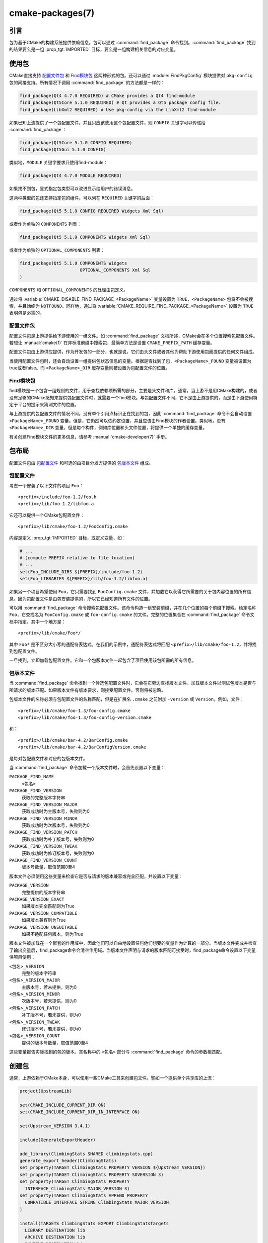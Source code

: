 .. cmake-manual-description: CMake Packages Reference

cmake-packages(7)
*****************

.. only:: html

   .. contents::

引言
============

包为基于CMake的构建系统提供依赖信息。包可以通过 :command:`find_package` 命令找到。:command:`find_package` 找到的结果要么是一组 :prop_tgt:`IMPORTED` 目标，要么是一组构建相关信息的对应变量。

使用包
==============

CMake直接支持 `配置文件包`_ 和 `Find模块包`_ 这两种形式的包。还可以通过 :module:`FindPkgConfig` 模块提供对 ``pkg-config`` 包的间接支持。所有情况下调用 :command:`find_package` 的方法都是一样的：

.. code-block:: cmake

  find_package(Qt4 4.7.0 REQUIRED) # CMake provides a Qt4 find-module
  find_package(Qt5Core 5.1.0 REQUIRED) # Qt provides a Qt5 package config file.
  find_package(LibXml2 REQUIRED) # Use pkg-config via the LibXml2 find-module

如果已知上流提供了一个包配置文件，并且只应该使用这个包配置文件，则 ``CONFIG`` 关键字可以传递给 :command:`find_package`：

.. code-block:: cmake

  find_package(Qt5Core 5.1.0 CONFIG REQUIRED)
  find_package(Qt5Gui 5.1.0 CONFIG)

类似地，``MODULE`` 关键字要求只使用find-module：

.. code-block:: cmake

  find_package(Qt4 4.7.0 MODULE REQUIRED)

如果找不到包，显式指定包类型可以改进显示给用户的错误消息。

这两种类型的包还支持指定包的组件，可以列在 ``REQUIRED`` 关键字的后面：

.. code-block:: cmake

  find_package(Qt5 5.1.0 CONFIG REQUIRED Widgets Xml Sql)

或者作为单独的 ``COMPONENTS`` 列表：

.. code-block:: cmake

  find_package(Qt5 5.1.0 COMPONENTS Widgets Xml Sql)

或者作为单独的 ``OPTIONAL_COMPONENTS`` 列表：

.. code-block:: cmake

  find_package(Qt5 5.1.0 COMPONENTS Widgets
                         OPTIONAL_COMPONENTS Xml Sql
  )

``COMPONENTS`` 和 ``OPTIONAL_COMPONENTS`` 的处理由包定义。

通过将 :variable:`CMAKE_DISABLE_FIND_PACKAGE_<PackageName>` 变量设置为 ``TRUE``，``<PackageName>`` 包将不会被搜索，并且始终为 ``NOTFOUND``。同样地，通过将 :variable:`CMAKE_REQUIRE_FIND_PACKAGE_<PackageName>` 设置为 ``TRUE`` 表明包是必需的。

.. _`Config File Packages`:

配置文件包
--------------------

配置文件包是上游提供给下游使用的一组文件。如 :command:`find_package` 文档所述，CMake会在多个位置搜索包配置文件。若想让 :manual:`cmake(1)` 在非标准前缀中搜索包，最简单方法是设置 ``CMAKE_PREFIX_PATH`` 缓存变量。

配置文件包由上游供应提供，作为开发包的一部分，也就是说，它们由头文件或者其他为帮助下游使用包而提供的任何文件组成。

当使用配置文件包时，还会自动设置一组提供包状态信息的变量。根据是否找到了包，``<PackageName>_FOUND`` 变量被设置为true或者false。而 ``<PackageName>_DIR`` 缓存变量则被设置为包配置文件的位置。

Find模块包
--------------------

find模块是一个包含一组规则的文件，用于查找依赖项所需的部分，主要是头文件和库。通常，当上游不是用CMake构建的，或者没有足够的CMake感知来提供包配置文件时，就需要一个find模块。与包配置文件不同，它不是由上游提供的，而是由下游使用特定于平台的提示来猜测文件的位置。

与上游提供的包配置文件的情况不同，没有单个引用点标识正在找到的包，因此 :command:`find_package` 命令不会自动设置 ``<PackageName>_FOUND`` 变量。但是，它仍然可以依约定设置，并且应该由Find模块的作者设置。类似地，没有 ``<PackageName>_DIR`` 变量，但是每个构件，例如库位置和头文件位置，将提供一个单独的缓存变量。

有关创建Find模块文件的更多信息，请参考 :manual:`cmake-developer(7)` 手册。

包布局
==============

配置文件包由 `包配置文件`_ 和可选的由项目分发方提供的 `包版本文件`_ 组成。

包配置文件
--------------------------

考虑一个安装了以下文件的项目 ``Foo``： ::

  <prefix>/include/foo-1.2/foo.h
  <prefix>/lib/foo-1.2/libfoo.a

它还可以提供一个CMake包配置文件： ::

  <prefix>/lib/cmake/foo-1.2/FooConfig.cmake

内容是定义  :prop_tgt:`IMPORTED` 目标，或定义变量，如：

.. code-block:: cmake

  # ...
  # (compute PREFIX relative to file location)
  # ...
  set(Foo_INCLUDE_DIRS ${PREFIX}/include/foo-1.2)
  set(Foo_LIBRARIES ${PREFIX}/lib/foo-1.2/libfoo.a)

如果另一个项目希望使用 ``Foo``，它只需要找到 ``FooConfig.cmake`` 文件，并加载它以获得它所需要的关于包内容位置的所有信息。因为包配置文件是由包安装提供的，所以它已经知道所有文件的位置。

可以用 :command:`find_package` 命令搜索包配置文件。该命令构造一组安装前缀，并在几个位置的每个前缀下搜索。给定名称 ``Foo``，它查找名为 ``FooConfig.cmake`` 或 ``foo-config.cmake`` 的文件。完整的位置集合在 :command:`find_package` 命令文档中指定。其中一个地方是： ::

 <prefix>/lib/cmake/Foo*/

其中 ``Foo*`` 是不区分大小写的通配符表达式。在我们的示例中，通配符表达式将匹配 ``<prefix>/lib/cmake/foo-1.2``，并将找到包配置文件。

一旦找到，立即加载包配置文件。它和一个包版本文件一起包含了项目使用该包所需的所有信息。

包版本文件
--------------------

当 :command:`find_package` 命令找到一个候选包配置文件时，它会在它旁边查找版本文件。加载版本文件以测试包版本是否与所请求的版本匹配。如果版本文件有版本要求，则接受配置文件。否则将被忽略。

包版本文件的名称必须与包配置文件的名称匹配，但是在扩展名 ``.cmake`` 之前附加 ``-version`` 或 ``Version``。例如，文件： ::

 <prefix>/lib/cmake/foo-1.3/foo-config.cmake
 <prefix>/lib/cmake/foo-1.3/foo-config-version.cmake

和： ::

 <prefix>/lib/cmake/bar-4.2/BarConfig.cmake
 <prefix>/lib/cmake/bar-4.2/BarConfigVersion.cmake

是每对包配置文件和对应的包版本文件。

当 :command:`find_package` 命令加载一个版本文件时，会首先设置以下变量：

``PACKAGE_FIND_NAME``
 ``<包名>``

``PACKAGE_FIND_VERSION``
 获取的完整版本字符串

``PACKAGE_FIND_VERSION_MAJOR``
 获取成功时为主版本号，失败则为0

``PACKAGE_FIND_VERSION_MINOR``
 获取成功时为次版本号，失败则为0

``PACKAGE_FIND_VERSION_PATCH``
 获取成功时为补丁版本号，失败则为0

``PACKAGE_FIND_VERSION_TWEAK``
 获取成功时为修订版本号，失败则为0

``PACKAGE_FIND_VERSION_COUNT``
 版本号数量，取值范围0至4

版本文件必须使用这些变量来检查它是否与请求的版本兼容或完全匹配，并设置以下变量：

``PACKAGE_VERSION``
 完整提供的版本字符串

``PACKAGE_VERSION_EXACT``
 如果版本完全匹配则为True

``PACKAGE_VERSION_COMPATIBLE``
 如果版本兼容则为True

``PACKAGE_VERSION_UNSUITABLE``
 如果不适配任何版本，则为True

版本文件被加载在一个嵌套的作用域中，因此他们可以自由地设置任何他们想要的变量作为计算的一部分。当版本文件完成并检查了输出变量后，find_package命令会清空作用域。当版本文件声明与请求的版本匹配可接受时，find_package命令设置以下变量供项目使用：

``<包名>_VERSION``
 完整的版本字符串

``<包名>_VERSION_MAJOR``
 主版本号，若未提供，则为0

``<包名>_VERSION_MINOR``
 次版本号，若未提供，则为0

``<包名>_VERSION_PATCH``
 补丁版本号，若未提供，则为0

``<包名>_VERSION_TWEAK``
 修订版本号，若未提供，则为0

``<包名>_VERSION_COUNT``
 提供的版本号数量，取值范围0至4

这些变量报告实际找到的包的版本。其名称中的 ``<包名>`` 部分与 :command:`find_package` 命令的参数相匹配。

.. _`Creating Packages`:

创建包
=================

通常，上游依赖于CMake本身，可以使用一些CMake工具来创建包文件。譬如一个提供单个共享库的上流：

.. code-block:: cmake

  project(UpstreamLib)

  set(CMAKE_INCLUDE_CURRENT_DIR ON)
  set(CMAKE_INCLUDE_CURRENT_DIR_IN_INTERFACE ON)

  set(Upstream_VERSION 3.4.1)

  include(GenerateExportHeader)

  add_library(ClimbingStats SHARED climbingstats.cpp)
  generate_export_header(ClimbingStats)
  set_property(TARGET ClimbingStats PROPERTY VERSION ${Upstream_VERSION})
  set_property(TARGET ClimbingStats PROPERTY SOVERSION 3)
  set_property(TARGET ClimbingStats PROPERTY
    INTERFACE_ClimbingStats_MAJOR_VERSION 3)
  set_property(TARGET ClimbingStats APPEND PROPERTY
    COMPATIBLE_INTERFACE_STRING ClimbingStats_MAJOR_VERSION
  )

  install(TARGETS ClimbingStats EXPORT ClimbingStatsTargets
    LIBRARY DESTINATION lib
    ARCHIVE DESTINATION lib
    RUNTIME DESTINATION bin
    INCLUDES DESTINATION include
  )
  install(
    FILES
      climbingstats.h
      "${CMAKE_CURRENT_BINARY_DIR}/climbingstats_export.h"
    DESTINATION
      include
    COMPONENT
      Devel
  )

  include(CMakePackageConfigHelpers)
  write_basic_package_version_file(
    "${CMAKE_CURRENT_BINARY_DIR}/ClimbingStats/ClimbingStatsConfigVersion.cmake"
    VERSION ${Upstream_VERSION}
    COMPATIBILITY AnyNewerVersion
  )

  export(EXPORT ClimbingStatsTargets
    FILE "${CMAKE_CURRENT_BINARY_DIR}/ClimbingStats/ClimbingStatsTargets.cmake"
    NAMESPACE Upstream::
  )
  configure_file(cmake/ClimbingStatsConfig.cmake
    "${CMAKE_CURRENT_BINARY_DIR}/ClimbingStats/ClimbingStatsConfig.cmake"
    COPYONLY
  )

  set(ConfigPackageLocation lib/cmake/ClimbingStats)
  install(EXPORT ClimbingStatsTargets
    FILE
      ClimbingStatsTargets.cmake
    NAMESPACE
      Upstream::
    DESTINATION
      ${ConfigPackageLocation}
  )
  install(
    FILES
      cmake/ClimbingStatsConfig.cmake
      "${CMAKE_CURRENT_BINARY_DIR}/ClimbingStats/ClimbingStatsConfigVersion.cmake"
    DESTINATION
      ${ConfigPackageLocation}
    COMPONENT
      Devel
  )

:module:`CMakePackageConfigHelpers` 模块提供了一个宏来创建一个简单的 ``ConfigVersion.cmake`` 文件，作用是设置包的版本。当调用 :command:`find_package` 时，CMake读取它，以确定与请求版本的兼容性，并设置一些版本特定变量如 ``<PackageName>_VERSION``、``<PackageName>_VERSION_MAJOR``、``<PackageName>_VERSION_MINOR`` 等。:command:`install(EXPORT)` 命令用于导出 ``ClimbingStatsTargets.cmake`` 导出集中的目标，该导出集之前由 :command:`install(TARGETS)` 命令定义。这个命令生成的 ``ClimbingStatsTargets.cmake`` 文件包含适用于下游的 :prop_tgt:`IMPORTED` 目标，并会安装到 ``lib/cmake/ClimbingStats``。生成的 ``ClimbingStatsConfigVersion.cmake`` 和 ``cmake/ClimbingStatsConfig.cmake`` 会安装到相同的位置以完成包的安装。

生成的 :prop_tgt:`IMPORTED` 目标设置了适当的属性来定义它们的 :ref:`使用需求 <Target Usage Requirements>`，例如 :prop_tgt:`INTERFACE_INCLUDE_DIRECTORIES`、:prop_tgt:`INTERFACE_COMPILE_DEFINITIONS` 及其他相关的内置 ``INTERFACE_`` 属性。在 :prop_tgt:`COMPATIBLE_INTERFACE_STRING` 和其他 :ref:`Compatible Interface Properties` 中列出的自定义属性的 ``INTERFACE`` 变体也会传播到生成的 :prop_tgt:`IMPORTED` 目标。在上面的例子中，``ClimbingStats_MAJOR_VERSION`` 被定义为一个字符串，它必须在任何依赖的依赖项之间兼容。在 ``ClimbingStats`` 的这个和下一个版本中都设置这个自定义属性的情况下，如果试图同时使用版本3和版本4，:manual:`cmake(1)` 将发出诊断。如果包的不同主要版本互不兼容，就可以选择使用这种模式。

导出用于安装的目标时指定一个带双冒号的 ``NAMESPACE`` 。当下游使用 :command:`target_link_libraries` 命令时，这种双冒号的约定给CMake一个提示：该名称是一个 :prop_tgt:`IMPORTED` 目标。这样，如果找不到相应的包，CMake就可以发出诊断。

在本例中，当使用 :command:`install(TARGETS)` 时指定了 ``INCLUDES DESTINATION``。这将会令 ``IMPORTED`` 目标的 :prop_tgt:`INTERFACE_INCLUDE_DIRECTORIES` 属性被 :variable:`CMAKE_INSTALL_PREFIX` 中的 ``include`` 目录填充。当下游使用 ``IMPORTED`` 目标时，它会自动使用来自该属性的项。

创建包配置文件
-------------------------------------

在这种情况下，``ClimbingStatsConfig.cmake`` 文件可以像下面那样简单：

.. code-block:: cmake

  include("${CMAKE_CURRENT_LIST_DIR}/ClimbingStatsTargets.cmake")

因为这允许下游使用 ``IMPORTED`` 的目标。如果 ``ClimbingStats`` 包需要提供任何宏，那么它们应该在一个单独的文件中，该文件与 ``ClimbingStatsConfig.cmake`` 安装在相同的位置，并在那里被引用。

这也可以扩展到覆盖的依赖项：

.. code-block:: cmake

  # ...
  add_library(ClimbingStats SHARED climbingstats.cpp)
  generate_export_header(ClimbingStats)

  find_package(Stats 2.6.4 REQUIRED)
  target_link_libraries(ClimbingStats PUBLIC Stats::Types)

由于 ``Stats::Types`` 目标是 ``ClimbingStats`` 的 ``PUBLIC`` 依赖项，下游也必须找到 ``Stats`` 包并链接到 ``Stats::Types`` 库。 ``Stats`` 包应该在 ``ClimbingStatsConfig.cmake`` 文件中找到，以此确保这一点。来自 :module:`CMakeFindDependencyMacro`  的 ``find_dependency`` 宏可以通过传播包是 ``REQUIRED`` 还是 ``QUIET`` 等来帮助解决这个问题。一个包的所有 ``REQUIRED`` 依赖项都应该在 ``Config.cmake`` 文件中找到：

.. code-block:: cmake

  include(CMakeFindDependencyMacro)
  find_dependency(Stats 2.6.4)

  include("${CMAKE_CURRENT_LIST_DIR}/ClimbingStatsTargets.cmake")
  include("${CMAKE_CURRENT_LIST_DIR}/ClimbingStatsMacros.cmake")

如果没有找到依赖项，``find_dependency`` 宏还会将 ``ClimbingStats_FOUND`` 设置为 ``False`` ，并同时抛出一个诊断：没有 ``Stats`` 包就不能使用 ``ClimbingStats`` 包。

如果在下游使用 :command:`find_package` 时指定了 ``COMPONENTS`` ，它们将在 ``<PackageName>_FIND_COMPONENTS`` 变量中列出。如果一个特定的组件是非可选的，那么 ``<PackageName>_FIND_REQUIRED_<comp>``  将为真。这可以通过包配置文件中的逻辑进行测试：

.. code-block:: cmake

  include(CMakeFindDependencyMacro)
  find_dependency(Stats 2.6.4)

  include("${CMAKE_CURRENT_LIST_DIR}/ClimbingStatsTargets.cmake")
  include("${CMAKE_CURRENT_LIST_DIR}/ClimbingStatsMacros.cmake")

  set(_supported_components Plot Table)

  foreach(_comp ${ClimbingStats_FIND_COMPONENTS})
    if (NOT ";${_supported_components};" MATCHES ";${_comp};")
      set(ClimbingStats_FOUND False)
      set(ClimbingStats_NOT_FOUND_MESSAGE "Unsupported component: ${_comp}")
    endif()
    include("${CMAKE_CURRENT_LIST_DIR}/ClimbingStats${_comp}Targets.cmake")
  endforeach()

此处，``ClimbingStats_NOT_FOUND_MESSAGE`` 被设置为一个诊断，意思是由于指定了无效组件而无法找到包。在 ``_FOUND`` 变量设置为 ``False`` 的任何情况下，都可以设置此消息变量，并显示给用户。

为构建树创建包配置文件
^^^^^^^^^^^^^^^^^^^^^^^^^^^^^^^^^^^^^^^^^^^^^^^^^^^^^^^^

:command:`export(EXPORT)` 命令创建一个特定于构建树的 :prop_tgt:`IMPORTED` 目标定义文件，并且不可重定位。你可以和适当的包配置文件及包版本文件一起使用，以定义无需安装即可使用的构建树包。构建树的消费者可以简单地确保 :variable:`CMAKE_PREFIX_PATH` 包含构建目录，或者在缓存中将 ``ClimbingStats_DIR`` 设置为 ``<build_dir>/ClimbingStats``。

.. _`Creating Relocatable Packages`:

创建浮动包
-----------------------------

可重定位的包不能引用构建包所在机器上的文件的绝对路径，因为它们在安装的机器上并不存在。

由 :command:`install(EXPORT)` 创建的包被设计为可重定位的，使用包的相对路径。在为 ``EXPORT`` 定义目标的接口时，请记住include目录应该指定为相对于 :variable:`CMAKE_INSTALL_PREFIX` 的相对路径：

.. code-block:: cmake

  target_include_directories(tgt INTERFACE
    # Wrong, not relocatable:
    $<INSTALL_INTERFACE:${CMAKE_INSTALL_PREFIX}/include/TgtName>
  )

  target_include_directories(tgt INTERFACE
    # Ok, relocatable:
    $<INSTALL_INTERFACE:include/TgtName>
  )

``$<INSTALL_PREFIX>`` :manual:`generator expression <cmake-generator-expressions(7)>` 可以用作安装前缀的占位符，而不会导致不可重定位的包。如果使用复杂的生成器表达式，这是必须的：

.. code-block:: cmake

  target_include_directories(tgt INTERFACE
    # Ok, relocatable:
    $<INSTALL_INTERFACE:$<$<CONFIG:Debug>:$<INSTALL_PREFIX>/include/TgtName>>
  )

这也适用于引用外部依赖项的路径。不建议用与依赖相关的路径填充任何可能包含路径的属性，例如 :prop_tgt:`INTERFACE_INCLUDE_DIRECTORIES` 和 :prop_tgt:`INTERFACE_LINK_LIBRARIES`。例如，下面这段代码可能不适用于可重定位包：

.. code-block:: cmake

  target_link_libraries(ClimbingStats INTERFACE
    ${Foo_LIBRARIES} ${Bar_LIBRARIES}
    )
  target_include_directories(ClimbingStats INTERFACE
    "$<INSTALL_INTERFACE:${Foo_INCLUDE_DIRS};${Bar_INCLUDE_DIRS}>"
    )

被引用的变量可能包含库的绝对路径，并包含 **在生成包的机器上找到的** 目录。这将创建一个带有硬编码的依赖路径的包，不适合重新定位。

理想情况下，这些依赖项应该通过它们自己的 :ref:`IMPORTED targets <Imported Targets>` 来使用，这些目标有它们自己的 :prop_tgt:`IMPORTED_LOCATION` 和使用需求属性，比如适当填充的 :prop_tgt:`INTERFACE_INCLUDE_DIRECTORIES` 。这些导入的目标可以和 ``ClimbingStats`` 的 :command:`target_link_libraries` 命令一起使用：

.. code-block:: cmake

  target_link_libraries(ClimbingStats INTERFACE Foo::Foo Bar::Bar)

使用这种方法，包仅通过 :ref:`IMPORTED targets <Imported Targets>` 的名称引用其外部依赖项。当使用者使用安装的包时，使用者将运行适当的 :command:`find_package` 命令（通过上面描述的 ``find_dependency`` 宏）来查找依赖项，并在自己的机器上使用适当的路径填充导入的目标。

不幸的是，CMake附带的许多 :manual:`modules <cmake-modules(7)>` 还没有提供 :ref:`IMPORTED targets <Imported Targets>`，因为它们的开发早于这种方法。这可能会随着时间的推移而逐渐改善。使用这些模块创建可重定位包的工作包括：
  
* 在构建包时，将每个 ``Foo_LIBRARY`` 缓存项指定为库名，例如 ``-DFoo_LIBRARY=foo``。这告诉相应的find模块只使用 ``foo`` 填充 ``Foo_LIBRARIES``，以要求链接器搜索库，而不是硬编码路径。
  
* 或者，在安装包内容之后，但在创建用于重新分发的包安装二进制文件之前，使用占位符手动替换绝对路径，以便在安装包时由安装工具替换。

.. _`Package Registry`:

包注册
================

CMake提供了两个中心位置来注册已经在系统中构建或安装的包：

* `用户包注册`_
* `系统包注册`_

注册表对于帮助项目在非标准安装位置或直接在它们自己的构建树中找到包特别有用。项目可以填充用户或系统注册表（使用它自己的方法，参见下面）来引用它的位置。在这两种情况下，包都应该在注册位置存储一个 `包配置文件`_ （``<PackageName>Config.cmake``）和一个 `包版本文件`_ （``<PackageName>ConfigVersion.cmake``）。

作为其文档中指定的两个搜索步骤，:command:`find_package` 命令会搜索两个包注册中心。如果有足够的权限的话，它还会删除陈旧的包注册表项，这些注册表项引用的目录不存在或不包含匹配的包配置文件。

.. _`User Package Registry`:

用户包注册
---------------------

用户包注册表存储在每个用户的位置中。可以使用 :command:`export(PACKAGE)` 命令在用户包注册表中注册项目构建树。CMake目前没有提供将安装树添加到用户包注册表的接口。如果需要，必须手动指定安装程序注册包的方法。

在Windows上，用户包注册表存储在Windows注册表 ``HKEY_CURRENT_USER`` 的一个键下。

譬如 ``<PackageName>`` 可能出现在注册表如下位置： ::

  HKEY_CURRENT_USER\Software\Kitware\CMake\Packages\<PackageName>

作为一个 ``REG_SZ`` 值，可以使用任意名称，指定包配置文件所在的目录。

在UNIX平台上，用户包注册表存储在用户主目录 ``~/.cmake/packages`` 下。``<PackageName>`` 可能的路径是： ::

  ~/.cmake/packages/<PackageName>

作为一个文件，可以使用任意的名称，其内容指定包配置文件所在的目录。

.. _`System Package Registry`:

系统包注册
-----------------------

系统包注册表存储在系统范围的位置中。CMake目前没有提供添加到系统包注册表的接口。如果需要，必须手动指定安装程序注册包的方法。

在Windows上，系统包注册表存储在Windows注册表 ``HKEY_LOCAL_MACHINE`` 的一个键下。``<PackageName>`` 应该出现在注册表项如下位置： ::

  HKEY_LOCAL_MACHINE\Software\Kitware\CMake\Packages\<PackageName>

作为一个 ``REG_SZ`` 值，可以使用任意名称，指定包配置文件所在的目录。

在非windows平台上没有系统包注册表。

.. _`Disabling the Package Registry`:

禁用包注册表
------------------------------

在某些情况下，不需要使用包注册表。CMake允许你用以下变量禁用它们：

* 当 :policy:`CMP0090` 设置为 ``NEW`` 时，:command:`export(PACKAGE)` 命令不会填充用户包注册表，除非 :variable:`CMAKE_EXPORT_PACKAGE_REGISTRY` 变量明确启用它。如果 :policy:`CMP0090`  *没有* 设置为 ``NEW`` ，那么 :command:`export(PACKAGE)` 将填充用户包注册表，除非 :variable:`CMAKE_EXPORT_NO_PACKAGE_REGISTRY` 变量明确禁用它。
* :variable:`CMAKE_FIND_USE_PACKAGE_REGISTRY` 设置为 ``FALSE`` 后，所有 :command:`find_package` 调用中用户包注册表无效。
* 当被废弃的 :variable:`CMAKE_FIND_PACKAGE_NO_PACKAGE_REGISTRY` 设置为 ``TRUE`` 时，会在所有 :command:`find_package` 调用中禁用用户包注册。但能设置 :variable:`CMAKE_FIND_USE_PACKAGE_REGISTRY` 来忽略该变量。
* :variable:`CMAKE_FIND_PACKAGE_NO_SYSTEM_PACKAGE_REGISTRY` 能在所有 :command:`find_package` 调用中禁用系统包注册表。

包注册例子
------------------------

命名包注册表项的一个简单约定是使用内容散列。它们是确定的，不太可能发生冲突（:command:`export(PACKAGE)` 就使用这种方法）。引用特定目录的条目的名称只是目录路径本身的内容散列。

如果项目安排包注册表项存在，例如： ::

 > reg query HKCU\Software\Kitware\CMake\Packages\MyPackage
 HKEY_CURRENT_USER\Software\Kitware\CMake\Packages\MyPackage
  45e7d55f13b87179bb12f907c8de6fc4 REG_SZ c:/Users/Me/Work/lib/cmake/MyPackage
  7b4a9844f681c80ce93190d4e3185db9 REG_SZ c:/Users/Me/Work/MyPackage-build

或者： ::

 $ cat ~/.cmake/packages/MyPackage/7d1fb77e07ce59a81bed093bbee945bd
 /home/me/work/lib/cmake/MyPackage
 $ cat ~/.cmake/packages/MyPackage/f92c1db873a1937f3100706657c63e07
 /home/me/work/MyPackage-build

然后CMakeLists.txt代码：

.. code-block:: cmake

  find_package(MyPackage)

将搜索包配置文件（``MyPackageConfig.cmake``）的注册位置。单个包的包注册表项之间的搜索顺序是未指定的，并且条目名称（本例中的散列）没有任何意义。注册位置可能包含包版本文件（``MyPackageConfigVersion.cmake``）来告诉 :command:`find_package` 某个特定位置是否适合所请求的版本。

包注册所有权
--------------------------

包注册表项由它们所引用的项目安装单独拥有。包安装程序负责添加它自己的条目，相应的卸载程序负责删除它。

:command:`export(PACKAGE)` 命令用项目构建树的位置填充用户包注册表。构建树往往由开发人员删除，并且没有可能触发删除其条目的“卸载”事件。为了保持注册表的整洁，如果有足够的权限，:command:`find_package` 命令会自动删除它遇到的过时条目。调用 :command:`export(PACKAGE)` 之后，CMake没有提供接口来删除引用现有构建树的条目。但是，如果项目从构建树中删除了它的包配置文件，那么引用该位置的条目将被认为是过时的。

